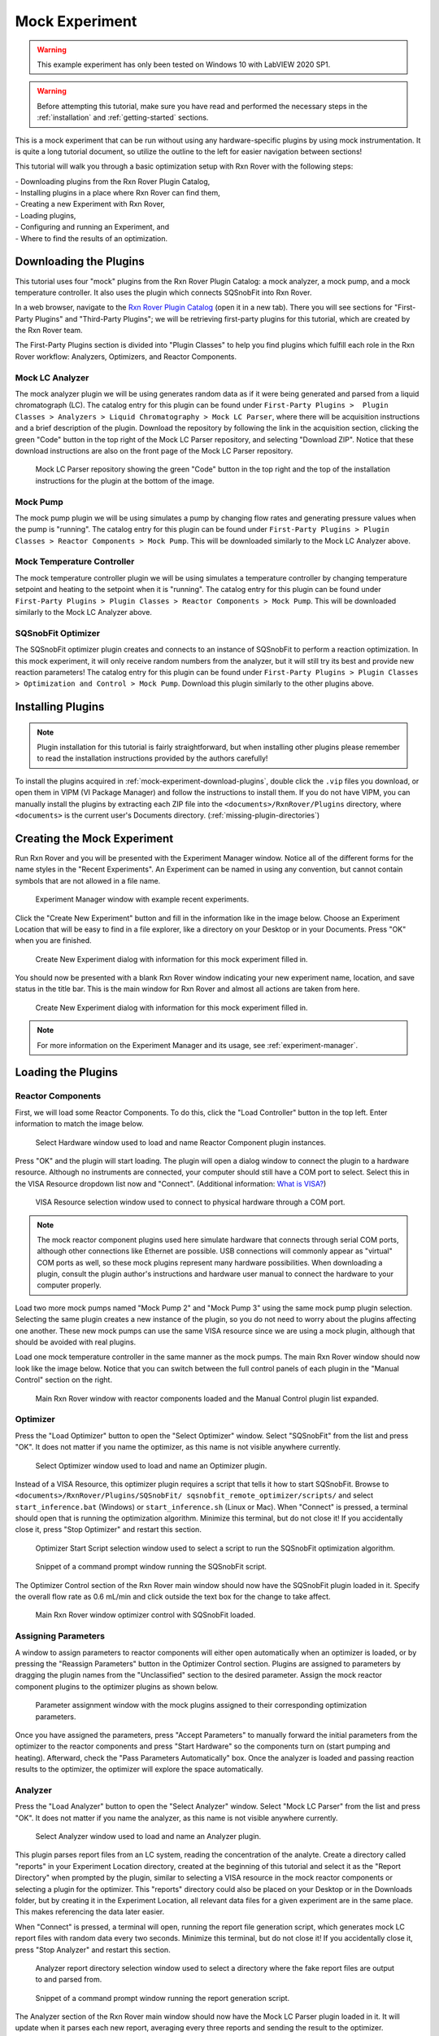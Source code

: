 .. _mock-experiment:

Mock Experiment
===============

.. warning::
   
   This example experiment has only been tested on Windows 10 with LabVIEW 
   2020 SP1.

.. warning::
   
   Before attempting this tutorial, make sure you have read and performed the 
   necessary steps in the :ref:`installation` and :ref:`getting-started` 
   sections.

This is a mock experiment that can be run without using any hardware-specific 
plugins by using mock instrumentation. It is quite a long tutorial document,
so utilize the outline to the left for easier navigation between sections!

This tutorial will walk you through a basic optimization setup with Rxn Rover
with the following steps: 

| - Downloading plugins from the Rxn Rover Plugin Catalog,
| - Installing plugins in a place where Rxn Rover can find them,
| - Creating a new Experiment with Rxn Rover,
| - Loading plugins,
| - Configuring and running an Experiment, and
| - Where to find the results of an optimization.

.. _mock-experiment-download-plugins:

Downloading the Plugins
-----------------------

This tutorial uses four "mock" plugins from the Rxn Rover Plugin Catalog: a 
mock analyzer, a mock pump, and a mock temperature controller. It also uses
the plugin which connects SQSnobFit into Rxn Rover.

In a web browser, navigate to the `Rxn Rover Plugin Catalog 
<https://RxnRover.github.io/PluginCatalog>`__ (open it in a new tab). There
you will see sections for "First-Party Plugins" and "Third-Party Plugins"; we
will be retrieving first-party plugins for this tutorial, which are created by
the Rxn Rover team. 

The First-Party Plugins section is divided into "Plugin Classes" to help you 
find plugins which fulfill each role in the Rxn Rover workflow: Analyzers,
Optimizers, and Reactor Components.

Mock LC Analyzer
^^^^^^^^^^^^^^^^

The mock analyzer plugin we will be using generates random data as if it were
being generated and parsed from a liquid chromatograph (LC). The catalog entry
for this plugin can be found under ``First-Party Plugins >  Plugin Classes > 
Analyzers > Liquid Chromatography > Mock LC Parser``, where there will be 
acquisition instructions and a brief description of the plugin. Download the
repository by following the link in the acquisition section, clicking the green 
"Code" button in the top right of the Mock LC Parser repository, and selecting
"Download ZIP". Notice that these download instructions are also on the front 
page of the Mock LC Parser repository.

.. figure:: mock_lc_parser_repo.png
   :alt: Screenshot of the Mock LC Parser repository.
   
   Mock LC Parser repository showing the green "Code" button in the top right
   and the top of the installation instructions for the plugin at the bottom of
   the image.

Mock Pump
^^^^^^^^^

The mock pump plugin we will be using simulates a pump by changing flow rates
and generating pressure values when the pump is "running". The catalog entry
for this plugin can be found under ``First-Party Plugins > Plugin Classes > 
Reactor Components > Mock Pump``. This will be downloaded similarly to the Mock
LC Analyzer above.

Mock Temperature Controller
^^^^^^^^^^^^^^^^^^^^^^^^^^^

The mock temperature controller plugin we will be using simulates a temperature
controller by changing temperature setpoint and heating to the setpoint when it
is "running". The catalog entry for this plugin can be found under 
``First-Party Plugins > Plugin Classes > Reactor Components > Mock Pump``. This 
will be downloaded similarly to the Mock LC Analyzer above.

SQSnobFit Optimizer
^^^^^^^^^^^^^^^^^^^

The SQSnobFit optimizer plugin creates and connects to an instance of SQSnobFit
to perform a reaction optimization. In this mock experiment, it will only 
receive random numbers from the analyzer, but it will still try its best and 
provide new reaction parameters! The catalog entry for this plugin can be found 
under ``First-Party Plugins > Plugin Classes > Optimization and Control > Mock 
Pump``. Download this plugin similarly to the other plugins above.

.. _mock-experiment-install-plugins:

Installing Plugins
------------------

.. note::
   Plugin installation for this tutorial is fairly straightforward, but when 
   installing other plugins please remember to read the installation 
   instructions provided by the authors carefully!
   

To install the plugins acquired in :ref:`mock-experiment-download-plugins`, double click the ``.vip`` files you download, or open them in VIPM (VI Package Manager) 
and follow the instructions to install them. If you do not have VIPM, you can manually install the plugins by 
extracting each ZIP file into the ``<documents>/RxnRover/Plugins`` directory, 
where ``<documents>`` is the current user's Documents directory.
(:ref:`missing-plugin-directories`)

.. _mock-experiment-create-experiment:

Creating the Mock Experiment
----------------------------

Run Rxn Rover and you will be presented with the Experiment Manager window. 
Notice all of the different forms for the name styles in the "Recent
Experiments". An Experiment can be named in using any convention, but cannot
contain symbols that are not allowed in a file name.

.. _mock-experiment-experiment-manager-window:

.. figure:: experiment_manager.png
   :alt: Screenshot of Experiment Manager window with example recent 
      experiments.
   :scale: 75%
   
   Experiment Manager window with example recent experiments.

Click the "Create New Experiment" button and fill in the information like in 
the image below. Choose an Experiment Location that will be easy to find in a
file explorer, like a directory on your Desktop or in your Documents. Press 
"OK" when you are finished.

.. _mock-experiment-new-experiment-window:

.. figure:: create_mock_experiment.png
   :alt: Screenshot of the "Create New Experiment" dialog with information for
      this mock experiment filled in.
   :scale: 75%
   
   Create New Experiment dialog with information for this mock experiment 
   filled in.

You should now be presented with a blank Rxn Rover window indicating your new
experiment name, location, and save status in the title bar. This is the main
window for Rxn Rover and almost all actions are taken from here.

.. _mock-experiment-rxnrover-blank:

.. figure:: rxnrover_blank.png
   :alt: Screenshot of a blank Rxn Rover main window with the mock experiment
      loaded.
   
   Create New Experiment dialog with information for this mock experiment 
   filled in.

.. note::
   
   For more information on the Experiment Manager and its usage, 
   see :ref:`experiment-manager`.

.. _mock-experiment-load-plugins:

Loading the Plugins
-------------------

Reactor Components
^^^^^^^^^^^^^^^^^^

First, we will load some Reactor Components. To do this, click the "Load
Controller" button in the top left. Enter information to match the image below.

.. _mock-experiment-load-hardware:

.. figure:: load_hardware.png
   :alt: Screenshot of "Select Hardware" window used to load and name Reactor
      Component plugin instances.
   
   Select Hardware window used to load and name Reactor Component plugin 
   instances.
   
Press "OK" and the plugin will start loading. The plugin will open a dialog 
window to connect the plugin to a hardware resource. Although no instruments
are connected, your computer should still have a COM port to select. Select 
this in the VISA Resource dropdown list now and "Connect". (Additional 
information: `What is VISA? <https://www.ni.com/en-us/support/documentation/
supplemental/06/ni-visa-overview.html>`__)

.. _mock-experiment-select-hardware:

.. figure:: select_hardware_resource.png
   :alt: Screenshot of VISA Resource selection window.
   
   VISA Resource selection window used to connect to physical hardware through
   a COM port.

.. note::
   The mock reactor component plugins used here simulate hardware that 
   connects through serial COM ports, although other connections like Ethernet 
   are possible. USB connections will commonly appear as "virtual" COM ports as
   well, so these mock plugins represent many hardware possibilities. When 
   downloading a plugin, consult the plugin author's instructions and 
   hardware user manual to connect the hardware to your computer 
   properly.

Load two more mock pumps named "Mock Pump 2" and "Mock Pump 3" using the same
mock pump plugin selection. Selecting the same plugin creates a new instance
of the plugin, so you do not need to worry about the plugins affecting one 
another. These new mock pumps can use the same VISA resource since we are using
a mock plugin, although that should be avoided with real plugins.

Load one mock temperature controller in the same manner as the mock pumps. The
main Rxn Rover window should now look like the image below. Notice that you can
switch between the full control panels of each plugin in the "Manual Control" 
section on the right.

.. _mock-experiment-rxnrover-manual-hardware-loaded:

.. figure:: rxnrover_hardware_loaded.png
   :alt: Screenshot of main Rxn Rover window with reactor components loaded and
      the Manual Control plugin list expanded.
   
   Main Rxn Rover window with reactor components loaded and the Manual Control
   plugin list expanded.

Optimizer
^^^^^^^^^

Press the "Load Optimizer" button to open the "Select Optimizer" window. Select
"SQSnobFit" from the list and press "OK". It does not matter if you name
the optimizer, as this name is not visible anywhere currently.

.. _mock-experiment-load-optimizer:

.. figure:: load_optimizer.png
   :alt: Screenshot of "Select Optimizer" window.
   
   Select Optimizer window used to load and name an Optimizer plugin.

Instead of a VISA Resource, this optimizer plugin requires a script that tells
it how to start SQSnobFit. Browse to ``<documents>/RxnRover/Plugins/SQSnobFit/
sqsnobfit_remote_optimizer/scripts/`` and select ``start_inference.bat``
(Windows) or ``start_inference.sh`` (Linux or Mac). When "Connect" is pressed, 
a terminal should open that is running the optimization algorithm. Minimize 
this terminal, but do not close it! If you accidentally close it, press "Stop
Optimizer" and restart this section.

.. _mock-experiment-select-optimizer-script-filled:

.. figure:: select_optimizer_script_filled.png
   :alt: Screenshot of Optimizer Start Script selection window.
   
   Optimizer Start Script selection window used to select a script to run the
   SQSnobFit optimization algorithm.

.. _mock-experiment-optimizer-terminal:

.. figure:: optimizer_command_prompt.png
   :alt: Screenshot of the SQSnobFit terminal open.
   
   Snippet of a command prompt window running the SQSnobFit script.

The Optimizer Control section of the Rxn Rover main window should now have the
SQSnobFit plugin loaded in it. Specify the overall flow rate as 0.6 mL/min and
click outside the text box for the change to take affect.

.. _mock-experiment-rxnrover-optimizer-loaded:

.. figure:: rxnrover_optimizer_loaded.png
   :alt: Screenshot of main Rxn Rover window optimizer control with SQSnobFit.
   
   Main Rxn Rover window optimizer control with SQSnobFit loaded.

Assigning Parameters
^^^^^^^^^^^^^^^^^^^^

A window to assign parameters to reactor components will either open 
automatically when an optimizer is loaded, or by pressing the "Reassign 
Parameters" button in the Optimizer Control section. Plugins are assigned to
parameters by dragging the plugin names from the "Unclassified" section to the 
desired parameter. Assign the mock reactor component plugins to the optimizer 
plugins as shown below.

.. _mock-experiment-reassign-parameters:

.. figure:: reassign_parameters_assigned.png
   :alt: Screenshot of parameter assignment window.
   
   Parameter assignment window with the mock plugins assigned to their 
   corresponding optimization parameters.

Once you have assigned the parameters, press "Accept Parameters" to manually
forward the initial parameters from the optimizer to the reactor components
and press "Start Hardware" so the components turn on (start pumping and 
heating). Afterward, check the "Pass Parameters Automatically" box. Once the
analyzer is loaded and passing reaction results to the optimizer, the 
optimizer will explore the space automatically.

Analyzer
^^^^^^^^

Press the "Load Analyzer" button to open the "Select Analyzer" window. Select
"Mock LC Parser" from the list and press "OK". It does not matter if you name
the analyzer, as this name is not visible anywhere currently.

.. _mock-experiment-load-analyzer:

.. figure:: load_analyzer.png
   :alt: Screenshot of "Select Analyzer" window.
   
   Select Analyzer window used to load and name an Analyzer plugin.

This plugin parses report files from an LC system, reading the concentration of
the analyte. Create a directory called "reports" in your Experiment Location
directory, created at the beginning of this tutorial and select it as the 
"Report Directory" when prompted by the plugin, similar to selecting a VISA 
resource in the mock reactor components or selecting a plugin for the 
optimizer. This "reports" directory could also be placed on your Desktop or 
in the Downloads folder, but by creating it in the Experiment Location, all
relevant data files for a given experiment are in the same place. This makes
referencing the data later easier.

When "Connect" is pressed, a terminal will open, running the report file 
generation script, which generates mock LC report files with random data every 
two seconds. Minimize this terminal, but do not close it! If you accidentally 
close it, press "Stop Analyzer" and restart this section.

.. _mock-experiment-select-analyzer-directory:

.. figure:: select_analyzer_directory_filled.png
   :alt: Screenshot of Analyzer report directory selection window.
   
   Analyzer report directory selection window used to select a directory where
   the fake report files are output to and parsed from.

.. _mock-experiment-analyzer-command-prompt:

.. figure:: analyzer_command_prompt.png
   :alt: Screenshot of the report generation script running.
   
   Snippet of a command prompt window running the report generation script.

The Analyzer section of the Rxn Rover main window should now have the
Mock LC Parser plugin loaded in it. It will update when it parses each new 
report, averaging every three reports and sending the result to the optimizer.

.. _mock-experiment-rxnrover-analyzer-scrolled:

.. figure:: rxnrover_analyzer_scrolled.png
   :alt: Screenshot of the Analyzer portion of Rxn Rover.
   
   Analyzer section of Rxn Rover with the Mock LC Parser loaded.

Stopping the Optimization
-------------------------

With reactor components, an optimizer, and an analyzer loaded, the automated
optimization should be under way! Let it run for a minute or two to gather some
"data". After that, stop the reactor components with "Stop Hardware" and close
the Rxn Rover window. You will also need to close the two terminals that were 
opened when the optimizer and analyzer plugins were loaded.

Finding your Data
-----------------

Once you complete an experiment with Rxn Rover, you can find data logs for each
of the plugins in the Experiment directory that you set when you created the 
Experiment. Each reactor component should log details about the 
state of the component, like the VISA resource used, the flow rate, 
pressure values, and when it was running vs. when it was not. The optimizer 
log is where a summary of the optimization steps can be found, including when
each step was started, the reaction conditions used, and the resulting yield
(which actually appears on the line **after** the corresponding conditions).
Since the analyzer was parsing from existing report files, no additonal log
files are written.

.. _mock-experiment-directory:

.. figure:: mock_experiment_directory.png
   :alt: Screenshot of the contents of the mock experiment directory.
   
   Contents of the mock experiment directory at the end of this tutorial.